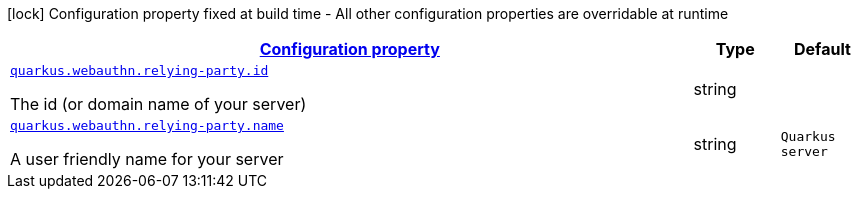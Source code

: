 [.configuration-legend]
icon:lock[title=Fixed at build time] Configuration property fixed at build time - All other configuration properties are overridable at runtime
[.configuration-reference, cols="80,.^10,.^10"]
|===

h|[[quarkus-security-webauthn-web-authn-run-time-config-relying-party-config_configuration]]link:#quarkus-security-webauthn-web-authn-run-time-config-relying-party-config_configuration[Configuration property]

h|Type
h|Default

a| [[quarkus-security-webauthn-web-authn-run-time-config-relying-party-config_quarkus.webauthn.relying-party.id]]`link:#quarkus-security-webauthn-web-authn-run-time-config-relying-party-config_quarkus.webauthn.relying-party.id[quarkus.webauthn.relying-party.id]`

[.description]
--
The id (or domain name of your server)
--|string 
|


a| [[quarkus-security-webauthn-web-authn-run-time-config-relying-party-config_quarkus.webauthn.relying-party.name]]`link:#quarkus-security-webauthn-web-authn-run-time-config-relying-party-config_quarkus.webauthn.relying-party.name[quarkus.webauthn.relying-party.name]`

[.description]
--
A user friendly name for your server
--|string 
|`Quarkus server`

|===